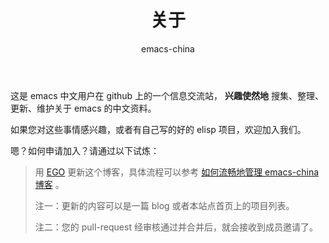 #+TITLE:       关于
#+AUTHOR:      emacs-china
#+EMAIL:       kuangdash@163.com

#+URI:     /about/
#+LANGUAGE:    en
#+OPTIONS:     H:3 num:nil toc:nil \n:nil @:t ::t |:t ^:nil -:t f:t *:t <:t
#+DESCRIPTION:  about

这是 emacs 中文用户在 github 上的一个信息交流站， *兴趣使然地* 搜集、整理、更新、维护关于 emacs 的中文资料。

如果您对这些事情感兴趣，或者有自己写的好的 elisp 项目，欢迎加入我们。

嗯？如何申请加入？请通过以下试炼：
#+BEGIN_QUOTE
用 [[https://github.com/emacs-china/EGO][EGO]] 更新这个博客，具体流程可以参考 [[http://emacs-china.github.io/blog/2015/09/27/%25E5%25A6%2582%25E4%25BD%2595%25E6%25B5%2581%25E7%2595%2585%25E5%259C%25B0%25E7%25AE%25A1%25E7%2590%2586-emacs-china/][如何流畅地管理 emacs-china 博客]] 。

注一：更新的内容可以是一篇 blog 或者本站点首页上的项目列表。

注二：您的 pull-request 经审核通过并合并后，就会接收到成员邀请了。
#+END_QUOTE
